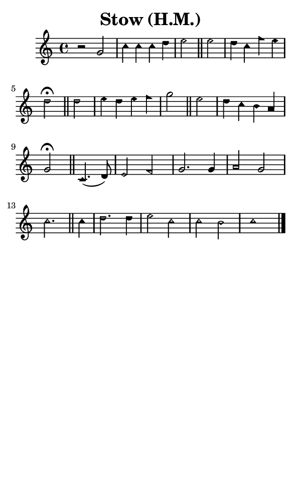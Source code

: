 \version "2.18.2"

#(set-global-staff-size 14)

\header {
  title=\markup {
    Stow (H.M.)
  }
  composer = \markup {
    
  }
  tagline = ##f
}

sopranoMusic = {
  \aikenHeads
  \clef treble
  \key c \major
  \autoBeamOff
  \time 4/4
  \relative c'' {
    \set Score.tempoHideNote = ##t \tempo 4 = 120
    
    r2
    g2 c4 c c d e2 \bar "||"
    e2 d4 c f e d2^\fermata \bar "||"
    d2 e4 d e f g2 \bar "||"
    e2 d4 c b a g2^\fermata \bar "||"
    c,4.( d8) e2 f g2. g4 a2 g c2. \bar "||"
    c4 d2. d4 e2 c c b c1 \bar "|."
  }
}

#(set! paper-alist (cons '("phone" . (cons (* 3 in) (* 5 in))) paper-alist))

\paper {
  #(set-paper-size "phone")
}

\score {
  <<
    \new Staff {
      \new Voice {
	\sopranoMusic
      }
    }
  >>
}